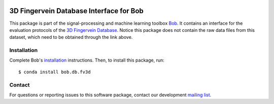 .. vim: set fileencoding=utf-8 :
.. Mon 26 Jun 2017 11:30:21 CEST

.. image:: https://img.shields.io/badge/docs-v1.1.2-yellow.svg
   :target: https://www.idiap.ch/software/bob/docs/bob/bob.db.fv3d/v1.1.2/index.html
.. image:: https://img.shields.io/badge/docs-latest-orange.svg
   :target: https://www.idiap.ch/software/bob/docs/bob/bob.db.fv3d/master/index.html
.. image:: https://gitlab.idiap.ch/bob/bob.db.fv3d/badges/v1.1.2/build.svg
   :target: https://gitlab.idiap.ch/bob/bob.db.fv3d/commits/v1.1.2
.. image:: https://gitlab.idiap.ch/bob/bob.db.fv3d/badges/v1.1.2/coverage.svg
   :target: https://gitlab.idiap.ch/bob/bob.db.fv3d/commits/v1.1.2
.. image:: https://img.shields.io/badge/gitlab-project-0000c0.svg
   :target: https://gitlab.idiap.ch/bob/bob.db.fv3d
.. image:: https://img.shields.io/pypi/v/bob.db.fv3d.svg
   :target: https://pypi.python.org/pypi/bob.db.fv3d


==========================================
 3D Fingervein Database Interface for Bob
==========================================

This package is part of the signal-processing and machine learning toolbox
Bob_. It contains an interface for the evaluation protocols of the `3D
Fingervein Database`_. Notice this package does not contain the raw data files
from this dataset, which need to be obtained through the link above.


Installation
------------

Complete Bob's `installation`_ instructions. Then, to install this package,
run::

  $ conda install bob.db.fv3d


Contact
-------

For questions or reporting issues to this software package, contact our
development `mailing list`_.


.. Place your references here:
.. _bob: https://www.idiap.ch/software/bob
.. _installation: https://www.idiap.ch/software/bob/install
.. _mailing list: https://www.idiap.ch/software/bob/discuss
.. _3d fingervein database: https://www.idiap.ch/dataset/3d-fingervein
